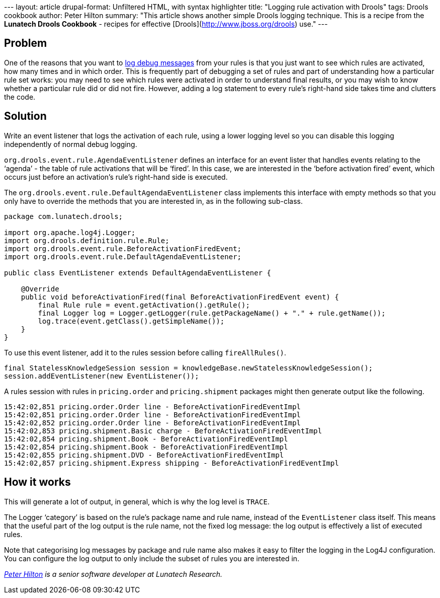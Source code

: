 --- layout: article drupal-format: Unfiltered HTML, with syntax
highlighter title: "Logging rule activation with Drools" tags: Drools
cookbook author: Peter Hilton summary: "This article shows another
simple Drools logging technique. This is a recipe from the *Lunatech
Drools Cookbook* - recipes for effective
[Drools](http://www.jboss.org/drools) use." ---

== Problem

One of the reasons that you want to
http://blog.lunatech.com/2011/09/02/logging-debug-drools[log debug
messages] from your rules is that you just want to see which rules are
activated, how many times and in which order. This is frequently part of
debugging a set of rules and part of understanding how a particular rule
set works: you may need to see which rules were activated in order to
understand final results, or you may wish to know whether a particular
rule did or did not fire. However, adding a log statement to every
rule’s right-hand side takes time and clutters the code.

== Solution

Write an event listener that logs the activation of each rule, using a
lower logging level so you can disable this logging independently of
normal debug logging.

`org.drools.event.rule.AgendaEventListener` defines an interface for an
event lister that handles events relating to the ‘agenda’ - the table of
rule activations that will be ‘fired’. In this case, we are interested
in the ‘before activation fired’ event, which occurs just before an
activation’s rule’s right-hand side is executed.

The `org.drools.event.rule.DefaultAgendaEventListener` class implements
this interface with empty methods so that you only have to override the
methods that you are interested in, as in the following sub-class.

[source,brush:,java;,gutter:,false]
----
package com.lunatech.drools;

import org.apache.log4j.Logger;
import org.drools.definition.rule.Rule;
import org.drools.event.rule.BeforeActivationFiredEvent;
import org.drools.event.rule.DefaultAgendaEventListener;

public class EventListener extends DefaultAgendaEventListener {

    @Override
    public void beforeActivationFired(final BeforeActivationFiredEvent event) {
        final Rule rule = event.getActivation().getRule();
        final Logger log = Logger.getLogger(rule.getPackageName() + "." + rule.getName());
        log.trace(event.getClass().getSimpleName());
    }
}
----

To use this event listener, add it to the rules session before calling
`fireAllRules()`.

[source,brush:,java;,gutter:,false]
----
final StatelessKnowledgeSession session = knowledgeBase.newStatelessKnowledgeSession();
session.addEventListener(new EventListener());
----

A rules session with rules in `pricing.order` and `pricing.shipment`
packages might then generate output like the following.

[source,brush:,plain;,gutter:,false]
----
15:42:02,851 pricing.order.Order line - BeforeActivationFiredEventImpl
15:42:02,851 pricing.order.Order line - BeforeActivationFiredEventImpl
15:42:02,852 pricing.order.Order line - BeforeActivationFiredEventImpl
15:42:02,853 pricing.shipment.Basic charge - BeforeActivationFiredEventImpl
15:42:02,854 pricing.shipment.Book - BeforeActivationFiredEventImpl
15:42:02,854 pricing.shipment.Book - BeforeActivationFiredEventImpl
15:42:02,855 pricing.shipment.DVD - BeforeActivationFiredEventImpl
15:42:02,857 pricing.shipment.Express shipping - BeforeActivationFiredEventImpl
----

[[how]]
== How it works

This will generate a lot of output, in general, which is why the log
level is `TRACE`.

The Logger ‘category’ is based on the rule’s package name and rule name,
instead of the `EventListener` class itself. This means that the useful
part of the log output is the rule name, not the fixed log message: the
log output is effectively a list of executed rules.

Note that categorising log messages by package and rule name also makes
it easy to filter the logging in the Log4J configuration. You can
configure the log output to only include the subset of rules you are
interested in.

_link:/author/peter-hilton[Peter Hilton] is a senior software developer
at Lunatech Research._
